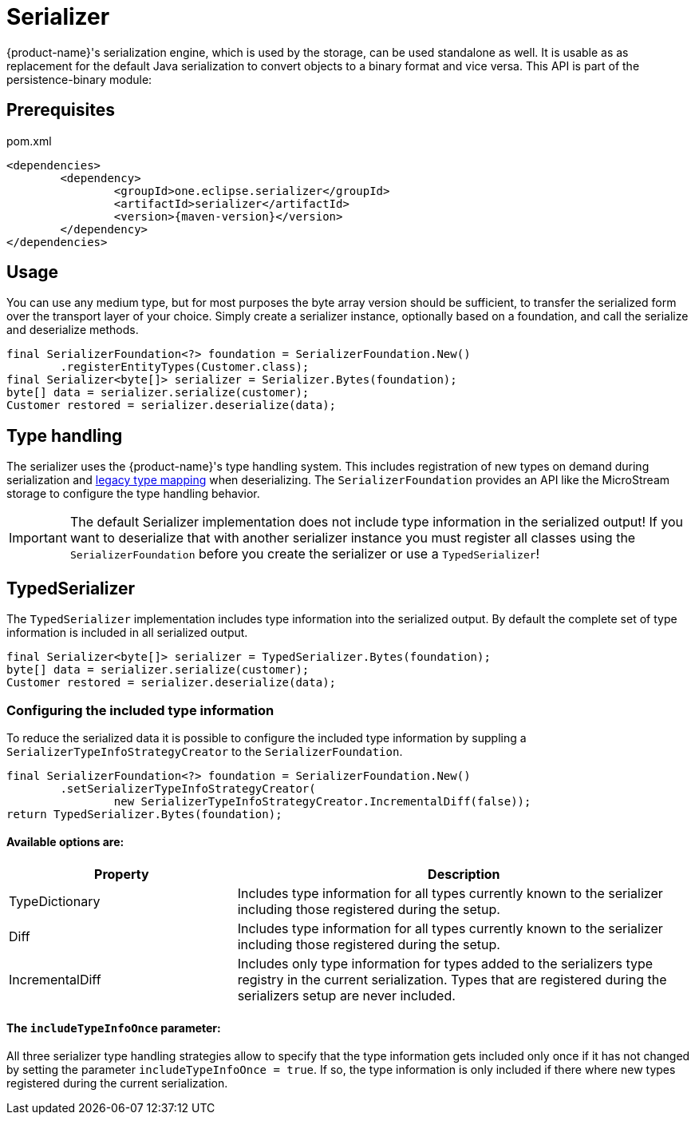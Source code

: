 = Serializer

{product-name}'s serialization engine, which is used by the storage, can be used standalone as well.
It is usable as as replacement for the default Java serialization to convert objects to a binary format and vice versa. This API is part of the persistence-binary module:

== Prerequisites

[source, xml, title="pom.xml", subs=attributes+]
----
<dependencies>
	<dependency>
		<groupId>one.eclipse.serializer</groupId>
		<artifactId>serializer</artifactId>
		<version>{maven-version}</version>
	</dependency>
</dependencies>
----

== Usage

You can use any medium type, but for most purposes the byte array version should be sufficient, to transfer the serialized form over the transport layer of your choice.
Simply create a serializer instance, optionally based on a foundation, and call the serialize and deserialize methods.

[source, java]
----
final SerializerFoundation<?> foundation = SerializerFoundation.New()
	.registerEntityTypes(Customer.class);
final Serializer<byte[]> serializer = Serializer.Bytes(foundation);
byte[] data = serializer.serialize(customer);
Customer restored = serializer.deserialize(data);
----

== Type handling
The serializer uses the {product-name}'s type handling system. This includes registration of new types on demand during serialization and xref:storage:legacy-type-mapping/index.adoc[legacy type mapping] when deserializing.
The `SerializerFoundation` provides an API like the MicroStream storage to configure the type handling behavior.

[IMPORTANT]
The default Serializer implementation does not include type information in the serialized output!
If you want to deserialize that with another serializer instance you must register all classes using the `SerializerFoundation` before you create the serializer or use a `TypedSerializer`!

== TypedSerializer
The `TypedSerializer` implementation includes type information into the serialized output.
By default the complete set of type information is included in all serialized output.

[source, java]
----
final Serializer<byte[]> serializer = TypedSerializer.Bytes(foundation);
byte[] data = serializer.serialize(customer);
Customer restored = serializer.deserialize(data);
----

=== Configuring the included type information
To reduce the serialized data it is possible to configure the included type information by suppling a `SerializerTypeInfoStrategyCreator` to the `SerializerFoundation`.
[source, java]
----
final SerializerFoundation<?> foundation = SerializerFoundation.New()
	.setSerializerTypeInfoStrategyCreator(
		new SerializerTypeInfoStrategyCreator.IncrementalDiff(false));
return TypedSerializer.Bytes(foundation);
----

==== Available options are:

[options="header",cols="1,2"]
|===
|Property   
|Description
//-------------  
|TypeDictionary
|Includes type information for all types currently known to the serializer including those registered during the setup.
|Diff
|Includes type information for all types currently known to the serializer including those registered during the setup.
|IncrementalDiff
|Includes only type information for types added to the serializers type registry in the current serialization. Types that are registered during the serializers setup are never included.
|===

==== The `includeTypeInfoOnce` parameter:
All three serializer type handling strategies allow to specify that the type information gets included only once if it has not changed by setting the parameter `includeTypeInfoOnce = true`.
If so, the type information is only included if there where new types registered during the current serialization.


